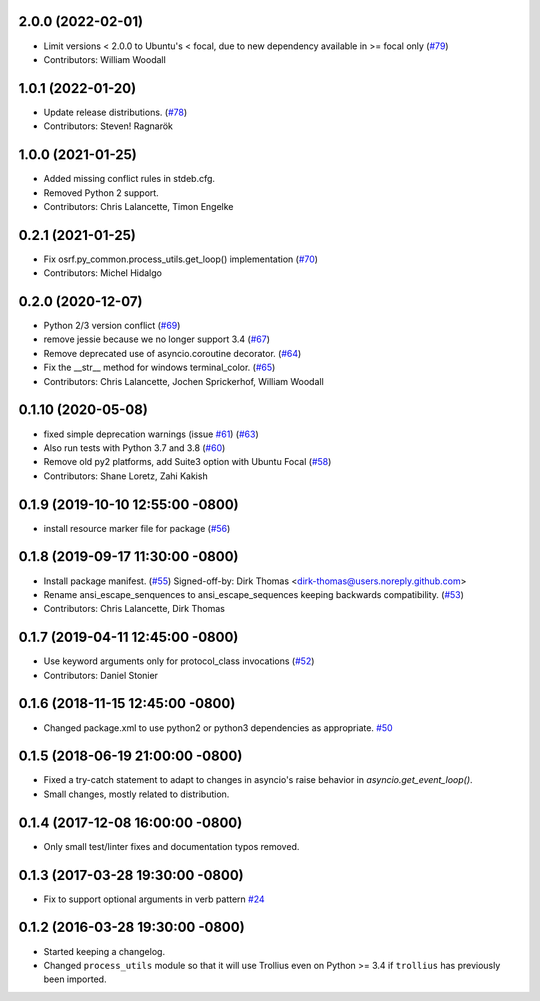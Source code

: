 2.0.0 (2022-02-01)
------------------
* Limit versions < 2.0.0 to Ubuntu's < focal, due to new dependency available in >= focal only (`#79 <https://github.com/osrf/osrf_pycommon/issues/79>`_)
* Contributors: William Woodall

1.0.1 (2022-01-20)
------------------
* Update release distributions. (`#78 <https://github.com/osrf/osrf_pycommon/issues/78>`_)
* Contributors: Steven! Ragnarök

1.0.0 (2021-01-25)
------------------
* Added missing conflict rules in stdeb.cfg.
* Removed Python 2 support.
* Contributors: Chris Lalancette, Timon Engelke

0.2.1 (2021-01-25)
------------------
* Fix osrf.py_common.process_utils.get_loop() implementation (`#70 <https://github.com/osrf/osrf_pycommon/issues/70>`_)
* Contributors: Michel Hidalgo

0.2.0 (2020-12-07)
------------------
* Python 2/3 version conflict (`#69 <https://github.com/osrf/osrf_pycommon/issues/69>`_)
* remove jessie because we no longer support 3.4 (`#67 <https://github.com/osrf/osrf_pycommon/issues/67>`_)
* Remove deprecated use of asyncio.coroutine decorator. (`#64 <https://github.com/osrf/osrf_pycommon/issues/64>`_)
* Fix the __str_\_ method for windows terminal_color. (`#65 <https://github.com/osrf/osrf_pycommon/issues/65>`_)
* Contributors: Chris Lalancette, Jochen Sprickerhof, William Woodall

0.1.10 (2020-05-08)
-------------------
* fixed simple deprecation warnings (issue `#61 <https://github.com/osrf/osrf_pycommon/issues/61>`_) (`#63 <https://github.com/osrf/osrf_pycommon/issues/63>`_)
* Also run tests with Python 3.7 and 3.8 (`#60 <https://github.com/osrf/osrf_pycommon/issues/60>`_)
* Remove old py2 platforms, add Suite3 option with Ubuntu Focal (`#58 <https://github.com/osrf/osrf_pycommon/issues/58>`_)
* Contributors: Shane Loretz, Zahi Kakish

0.1.9 (2019-10-10 12:55:00 -0800)
---------------------------------
* install resource marker file for package (`#56 <https://github.com/osrf/osrf_pycommon/pull/56>`_)

0.1.8 (2019-09-17 11:30:00 -0800)
---------------------------------
* Install package manifest. (`#55 <https://github.com/osrf/osrf_pycommon/issues/55>`_)
  Signed-off-by: Dirk Thomas <dirk-thomas@users.noreply.github.com>
* Rename ansi_escape_senquences to ansi_escape_sequences keeping backwards compatibility. (`#53 <https://github.com/osrf/osrf_pycommon/issues/53>`_)
* Contributors: Chris Lalancette, Dirk Thomas

0.1.7 (2019-04-11 12:45:00 -0800)
---------------------------------
* Use keyword arguments only for protocol_class invocations (`#52 <https://github.com/osrf/osrf_pycommon/issues/52>`_)
* Contributors: Daniel Stonier

0.1.6 (2018-11-15 12:45:00 -0800)
---------------------------------
- Changed package.xml to use python2 or python3 dependencies as appropriate. `#50 <https://github.com/osrf/osrf_pycommon/pull/50>`_

0.1.5 (2018-06-19 21:00:00 -0800)
---------------------------------
- Fixed a try-catch statement to adapt to changes in asyncio's raise behavior in `asyncio.get_event_loop()`.
- Small changes, mostly related to distribution.

0.1.4 (2017-12-08 16:00:00 -0800)
---------------------------------
- Only small test/linter fixes and documentation typos removed.

0.1.3 (2017-03-28 19:30:00 -0800)
---------------------------------
- Fix to support optional arguments in verb pattern `#24 <https://github.com/osrf/osrf_pycommon/pull/24>`_


0.1.2 (2016-03-28 19:30:00 -0800)
---------------------------------
- Started keeping a changelog.
- Changed ``process_utils`` module so that it will use Trollius even on Python >= 3.4 if ``trollius`` has previously been imported.
